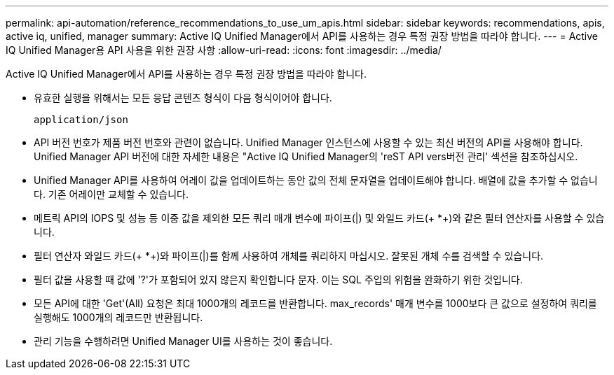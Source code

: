 ---
permalink: api-automation/reference_recommendations_to_use_um_apis.html 
sidebar: sidebar 
keywords: recommendations, apis, active iq, unified, manager 
summary: Active IQ Unified Manager에서 API를 사용하는 경우 특정 권장 방법을 따라야 합니다. 
---
= Active IQ Unified Manager용 API 사용을 위한 권장 사항
:allow-uri-read: 
:icons: font
:imagesdir: ../media/


[role="lead"]
Active IQ Unified Manager에서 API를 사용하는 경우 특정 권장 방법을 따라야 합니다.

* 유효한 실행을 위해서는 모든 응답 콘텐츠 형식이 다음 형식이어야 합니다.
+
[listing]
----
application/json
----
* API 버전 번호가 제품 버전 번호와 관련이 없습니다. Unified Manager 인스턴스에 사용할 수 있는 최신 버전의 API를 사용해야 합니다. Unified Manager API 버전에 대한 자세한 내용은 "Active IQ Unified Manager의 'reST API vers버전 관리' 섹션을 참조하십시오.
* Unified Manager API를 사용하여 어레이 값을 업데이트하는 동안 값의 전체 문자열을 업데이트해야 합니다. 배열에 값을 추가할 수 없습니다. 기존 어레이만 교체할 수 있습니다.
* 메트릭 API의 IOPS 및 성능 등 이중 값을 제외한 모든 쿼리 매개 변수에 파이프(|) 및 와일드 카드(+ *+)와 같은 필터 연산자를 사용할 수 있습니다.
* 필터 연산자 와일드 카드(+ *+)와 파이프(|)를 함께 사용하여 개체를 쿼리하지 마십시오. 잘못된 개체 수를 검색할 수 있습니다.
* 필터 값을 사용할 때 값에 '?'가 포함되어 있지 않은지 확인합니다 문자. 이는 SQL 주입의 위험을 완화하기 위한 것입니다.
* 모든 API에 대한 'Get'(All) 요청은 최대 1000개의 레코드를 반환합니다. max_records' 매개 변수를 1000보다 큰 값으로 설정하여 쿼리를 실행해도 1000개의 레코드만 반환됩니다.
* 관리 기능을 수행하려면 Unified Manager UI를 사용하는 것이 좋습니다.

